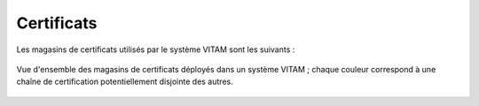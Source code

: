 Certificats
###########

Les magasins de certificats utilisés par le système VITAM sont les suivants :

.. figure:: images/certificates.*
    :align: center

    Vue d'ensemble des magasins de certificats déployés dans un système VITAM ; chaque couleur correspond à une chaîne de certification potentiellement disjointe des autres.

.. TODO: Ajouter certificat timestamping Storage !
